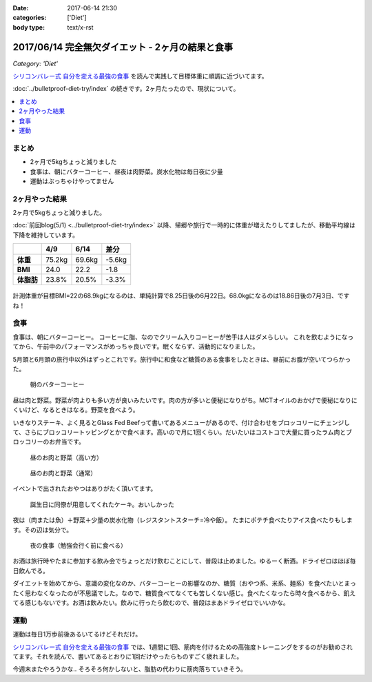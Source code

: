 :date: 2017-06-14 21:30
:categories: ['Diet']
:body type: text/x-rst

==================================================
2017/06/14 完全無欠ダイエット - 2ヶ月の結果と食事
==================================================

*Category: 'Diet'*


`シリコンバレー式 自分を変える最強の食事`_ を読んで実践して目標体重に順調に近づいてます。

:doc:`../bulletproof-diet-try/index` の続きです。2ヶ月たったので、現状について。


.. contents::
   :local:

まとめ
=======

- 2ヶ月で5kgちょっと減りました
- 食事は、朝にバターコーヒー、昼夜は肉野菜。炭水化物は毎日夜に少量
- 運動はぶっちゃけやってません


.. raw:: html

   <blockquote class="twitter-tweet" data-lang="ja"><p lang="ja" dir="ltr">体重が2014年4月20日以来の下値更新。ダイエット開始から2ヶ月と4日目。75.2kg -&gt; 69.6kg うぇーい！</p>&mdash; Takayuki Shimizukawa (@shimizukawa) <a href="https://twitter.com/shimizukawa/status/874744791728128001">2017年6月13日</a></blockquote>
   <script async src="//platform.twitter.com/widgets.js" charset="utf-8"></script>

.. _シリコンバレー式 自分を変える最強の食事: http://amzn.to/2qkPXec


2ヶ月やった結果
==================

2ヶ月で5kgちょっと減りました。

:doc:`前回blog(5/1) <../bulletproof-diet-try/index>` 以降、帰郷や旅行で一時的に体重が増えたりしてましたが、移動平均線は下降を維持しています。

.. csv-table::
   :stub-columns: 1
   :header-rows: 1
   :class: table-hover table-bordered

   ,4/9,6/14,差分
   体重,75.2kg,69.6kg,-5.6kg
   BMI,24.0,22.2,-1.8
   体脂肪,23.8%,20.5%,-3.3%

.. figure:: weight.png
   :width: 600

.. figure:: fat.png
   :width: 600


計測体重が目標BMI=22の68.9kgになるのは、単純計算で8.25日後の6月22日。68.0kgになるのは18.86日後の7月3日、ですね！

食事
================

食事は、朝にバターコーヒー。
コーヒーに脂、なのでクリーム入りコーヒーが苦手は人はダメらしい。
これを飲むようになってから、午前中のパフォーマンスがめっちゃ良いです。眠くならず、活動的になりました。

5月頭と6月頭の旅行中以外はずっとこれです。旅行中に和食など糖質のある食事をしたときは、昼前にお腹が空いてつらかった。

.. figure:: buttercoffee.*

   朝のバターコーヒー

昼は肉と野菜。野菜が肉よりも多い方が良いみたいです。肉の方が多いと便秘になりがち。MCTオイルのおかげで便秘になりにくいけど、なるときはなる。野菜を食べよう。

いきなりステーキ、よく見るとGlass Fed Beefって書いてあるメニューがあるので、付け合わせをブロッコリーにチェンジして、さらにブロッコリートッピングとかで食べます。高いので月に1回くらい。だいたいはコストコで大量に買ったラム肉とブロッコリーのお弁当です。

.. figure:: lunch1.*

   昼のお肉と野菜（高い方）

.. figure:: lunch2.*

   昼のお肉と野菜（通常）

イベントで出されたおやつはありがたく頂いてます。

.. figure:: birthday-cake.*

   誕生日に同僚が用意してくれたケーキ。おいしかった


夜は（肉または魚）＋野菜＋少量の炭水化物（レジスタントスターチ=冷や飯）。
たまにポテチ食べたりアイス食べたりもします。その辺は気分で。

.. figure:: dinner.jpg

   夜の食事（勉強会行く前に食べる）

お酒は旅行時やたまに参加する飲み会でちょっとだけ飲むことにして、普段は止めました。ゆるーく断酒。ドライゼロはほぼ毎日飲んでる。

.. raw:: html

   <blockquote class="twitter-tweet" data-lang="ja"><p lang="ja" dir="ltr">利き酒！132種類の日本酒を500円で5種類お試しできる！！ (@ 越後のお酒ミュージアム ぽんしゅ館 - <a href="https://twitter.com/yuzawaponshukan">@yuzawaponshukan</a> in 湯沢町, 新潟県) <a href="https://t.co/H7mCEG4Z1y">https://t.co/H7mCEG4Z1y</a> <a href="https://t.co/HBckuYZfyS">pic.twitter.com/HBckuYZfyS</a></p>&mdash; Takayuki Shimizukawa (@shimizukawa) <a href="https://twitter.com/shimizukawa/status/870924642835456000">2017年6月3日</a></blockquote>
   <script async src="//platform.twitter.com/widgets.js" charset="utf-8"></script>


ダイエットを始めてから、意識の変化なのか、バターコーヒーの影響なのか、糖質（おやつ系、米系、麺系）を食べたいとまったく思わなくなったのが不思議でした。なので、糖質食べてなくても苦しくない感じ。食べたくなったら時々食べるから、飢えてる感じもないです。お酒は飲みたい。飲みに行ったら飲むので、普段はまあドライゼロでいいかな。

運動
=====

運動は毎日1万歩前後あるいてるけどそれだけ。

`シリコンバレー式 自分を変える最強の食事`_ では、1週間に1回、筋肉を付けるための高強度トレーニングをするのがお勧めされてます。それを読んで、書いてあるとおりに1回だけやったらものすごく疲れました。


.. raw:: html

   <blockquote class="twitter-tweet" data-lang="ja"><p lang="ja" dir="ltr">高強度インターバルトレーニングやった。30秒全速力で走って90秒休む、を最低10分、最大15分間。4セット8分で力尽きた...。その後30分以上へばってるところ</p>&mdash; Takayuki Shimizukawa (@shimizukawa) <a href="https://twitter.com/shimizukawa/status/855632622487093248">2017年4月22日</a></blockquote>
   <script async src="//platform.twitter.com/widgets.js" charset="utf-8"></script>

今週末またやろうかな..  そろそろ何かしないと、脂肪の代わりに筋肉落ちていきそう。

